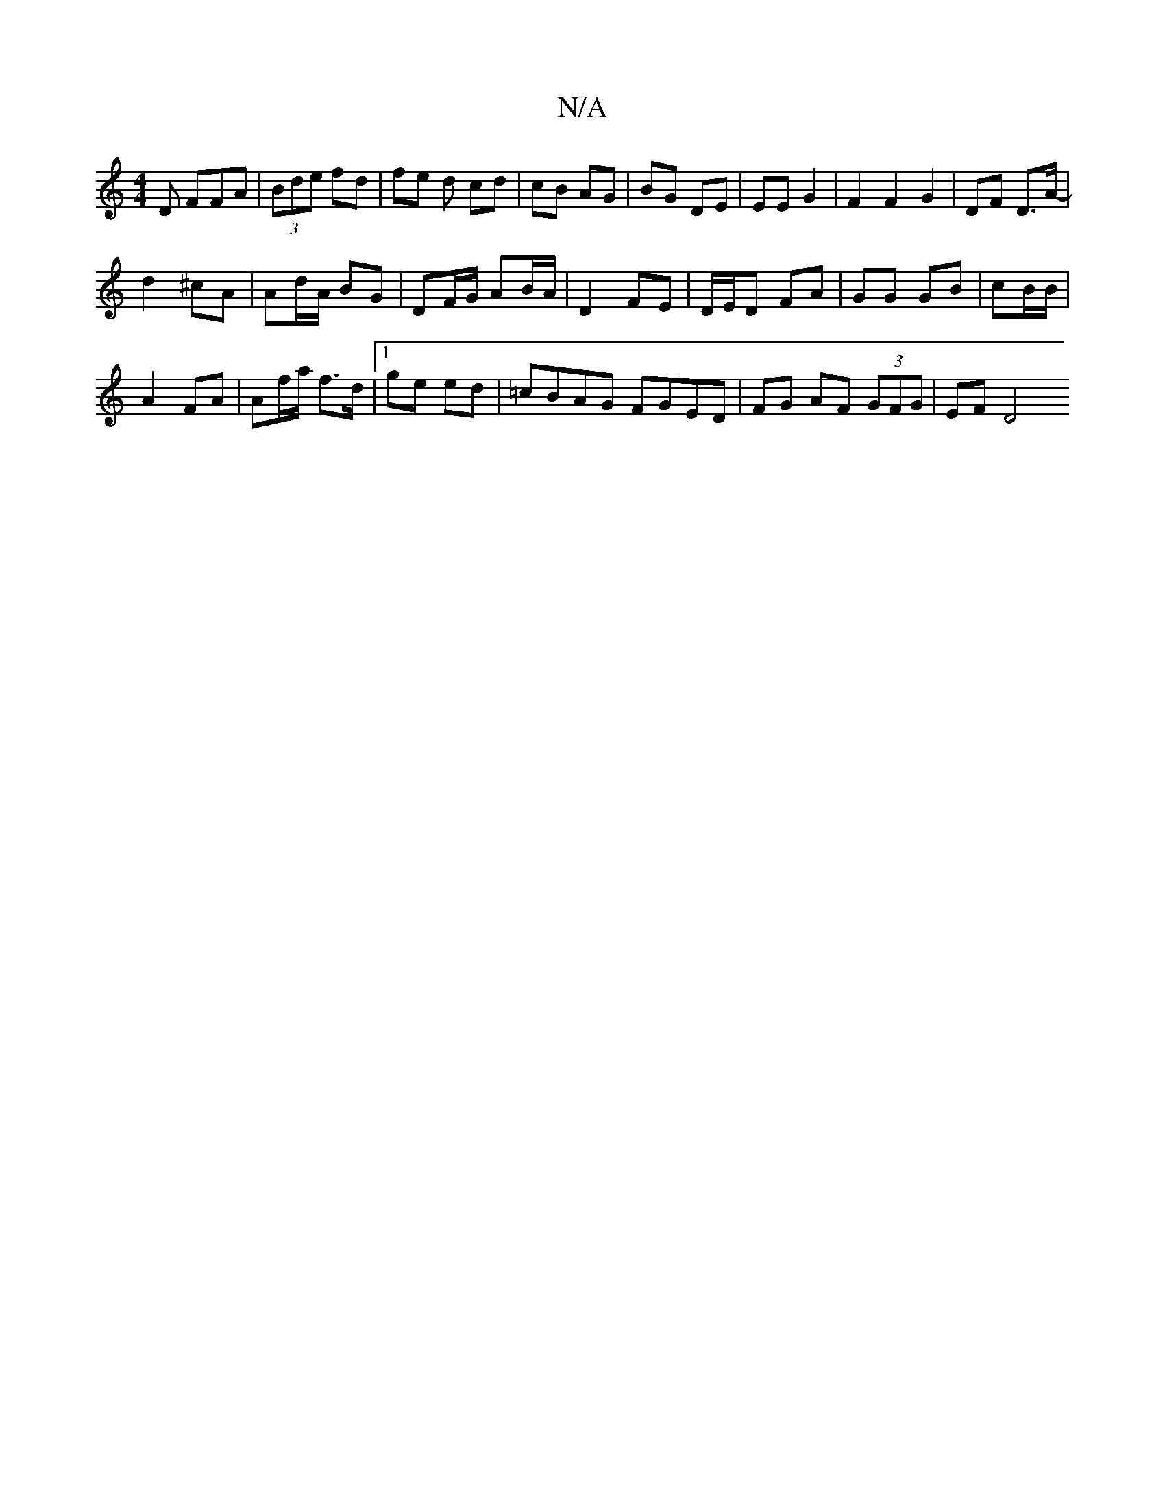 X:1
T:N/A
M:4/4
R:N/A
K:Cmajor
D F#FA | (3Bde fd | fe d cd|cB AG | BG DE | EE G2 |F2 F2G2 | DF D>A- |
d2 ^cA | Ad/A/ BG |DF/G/ AB/A/ | D2 FE | D/E/D FA | GG GB | cB/B/ |
A2 FA | Af/a/ f>d|1 ge ed | =cBAG FGED | FG AF (3GFG | EF D4 
